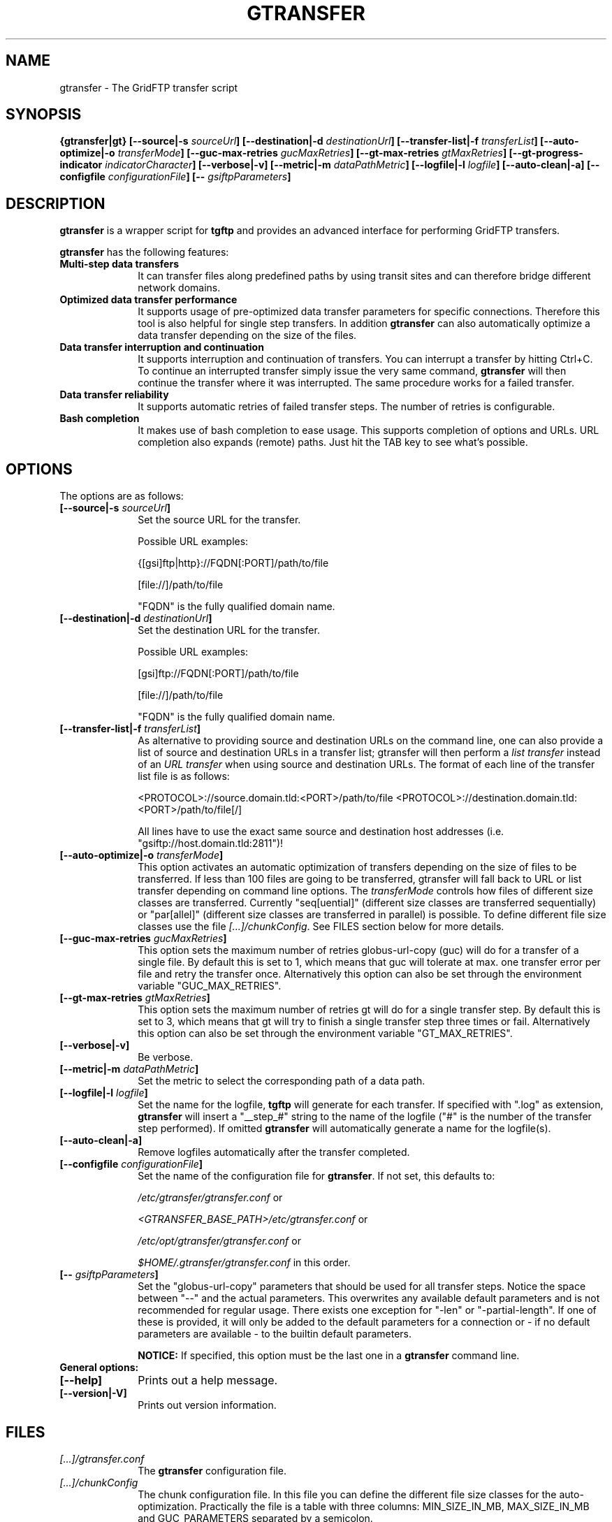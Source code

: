 .TH GTRANSFER 1 "07 Jan 2013" "version 0.1.0" "User Commands"
.SH NAME
gtransfer \- The GridFTP transfer script

.SH SYNOPSIS
.B {gtransfer|gt}
.BI "[--source|-s " "sourceUrl" "]"
.BI "[--destination|-d " "destinationUrl" "]"
.BI "[--transfer-list|-f " "transferList" "]"
.BI "[--auto-optimize|-o " "transferMode" "]"
.BI "[--guc-max-retries " "gucMaxRetries" "]"
.BI "[--gt-max-retries " "gtMaxRetries" "]"
.BI "[--gt-progress-indicator " "indicatorCharacter" "]"
.B [--verbose|-v] 
.BI "[--metric|-m " "dataPathMetric" "]"
.BI "[--logfile|-l " "logfile" "]"
.B [--auto-clean|-a]
.BI "[--configfile " "configurationFile" "]"
.BI "[-- " "gsiftpParameters" "]"

.SH DESCRIPTION
.B gtransfer
is a wrapper script for
.B tgftp
and provides an advanced interface for performing GridFTP transfers.

.B gtransfer
has the following features:

.TP 10
.B Multi-step data transfers
It can transfer files along predefined paths by using transit sites and can
therefore bridge different network domains.

.TP
.B Optimized data transfer performance
It supports usage of pre-optimized data transfer parameters for specific
connections. Therefore this tool is also helpful for single step transfers. In
addition 
.B gtransfer
can also automatically optimize a data transfer depending on the size of the
files.

.TP
.B Data transfer interruption and continuation
It supports interruption and continuation of transfers. You can interrupt a
transfer by hitting Ctrl+C. To continue an interrupted transfer simply issue the
very same command, 
.B gtransfer
will then continue the transfer where it was interrupted. The same procedure
works for a failed transfer.

.TP
.B Data transfer reliability
It supports automatic retries of failed transfer steps. The number of retries is
configurable.

.TP
.B Bash completion
It makes use of bash completion to ease usage. This supports completion of
options and URLs. URL completion also expands (remote) paths. Just hit the TAB
key to see what's possible.

.SH OPTIONS

The options are as follows:
.TP 10
.BI "[--source|-s " "sourceUrl" "]"
Set the source URL for the transfer.

Possible URL examples:

{[gsi]ftp|http}://FQDN[:PORT]/path/to/file

[file://]/path/to/file

"FQDN" is the fully qualified domain name.

.TP
.BI "[--destination|-d " "destinationUrl" "]"
Set the destination URL for the transfer.

Possible URL examples:

[gsi]ftp://FQDN[:PORT]/path/to/file

[file://]/path/to/file

"FQDN" is the fully qualified domain name.

.TP
.BI "[--transfer-list|-f " "transferList" "]"
As alternative to providing source and destination URLs on the command line, one
can also provide a list of source and destination URLs in a transfer list;
gtransfer will then perform a
.IR "list transfer" " instead of an " "URL transfer" " when using source and destination URLs."
The format of each line of the transfer list file is as follows:

<PROTOCOL>://source.domain.tld:<PORT>/path/to/file <PROTOCOL>://destination.domain.tld:<PORT>/path/to/file[/]

All lines have to use the exact same source and destination host addresses (i.e.
"gsiftp://host.domain.tld:2811")!

.TP
.BI "[--auto-optimize|-o " "transferMode" "]"
This option activates an automatic optimization of transfers depending on the
size of files to be transferred. If less than 100 files are going to be
transferred, gtransfer will fall back to URL or list transfer depending on
command line options. The
.I transferMode
controls how files of different size classes are transferred. Currently
"seq[uential]" (different size classes are transferred sequentially) or
"par[allel]" (different size classes are transferred in parallel) is possible.
To define different file size classes use the file
.IR "[...]/chunkConfig" "."
See FILES section below for more details.

.TP
.BI "[--guc-max-retries " "gucMaxRetries" "]"
This option sets the maximum number of retries globus-url-copy (guc) will do for
a transfer of a single file. By default this is set to 1, which means that guc
will tolerate at max. one transfer error per file and retry the transfer once.
Alternatively this option can also be set through the environment variable
"GUC_MAX_RETRIES".

.TP
.BI "[--gt-max-retries " "gtMaxRetries" "]"
This option sets the maximum number of retries gt will do for a single transfer
step. By default this is set to 3, which means that gt will try to finish a
single transfer step three times or fail. Alternatively this option can also be
set through the environment variable "GT_MAX_RETRIES".

.TP
.B [--verbose|-v]
Be verbose.

.TP
.BI "[--metric|-m " "dataPathMetric" "]"
Set the metric to select the corresponding path of a data path.

.TP
.BI "[--logfile|-l " "logfile" "]"
Set the name for the logfile,
.B tgftp
will generate for each transfer. If specified with ".log" as extension,
.B gtransfer
will insert a "__step_#" string to the name of the logfile ("#" is the number of
the transfer step performed). If omitted
.B gtransfer
will automatically generate a name for the logfile(s).

.TP
.B [--auto-clean|-a]
Remove logfiles automatically after the transfer completed.

.TP
.BI "[--configfile " "configurationFile" "]"
Set the name of the configuration file for
.BR "gtransfer" ". If not set, this defaults to:"

.IR "/etc/gtransfer/gtransfer.conf" " or"

.IR "<GTRANSFER_BASE_PATH>/etc/gtransfer.conf" " or"

.IR "/etc/opt/gtransfer/gtransfer.conf" " or"

.IR "$HOME/.gtransfer/gtransfer.conf" " in this order."

.TP
.BI "[-- " "gsiftpParameters" "]"
Set the "globus-url-copy" parameters that should
be used for all transfer steps. Notice the space between
"--" and the actual parameters. This overwrites any
available default parameters and is not recommended for
regular usage. There exists one exception for "-len" or
"-partial-length". If one of these is provided, it will
only be added to the default parameters for a connection
or - if no default parameters are available - to the
builtin default parameters.

.B NOTICE:
If specified, this option must be the last one in a
.B gtransfer
command line.

.TP
.B General options:

.TP
.B [--help]
Prints out a help message.

.TP
.B [--version|-V]
Prints out version information.

.SH FILES
.TP 10
.I [...]/gtransfer.conf
The
.B gtransfer
configuration file.

.TP
.I  [...]/chunkConfig
The chunk configuration file. In this file you can define the different file
size classes for the auto-optimization. Practically the file is a table with
three columns: MIN_SIZE_IN_MB, MAX_SIZE_IN_MB and GUC_PARAMETERS separated by
a semicolon.

Each line defines a size class. The value for MIN_SIZE_IN_MB is
.B not
included in the class. The value for MAX_SIZE_IN_MB is included in the class.
Use the keyword "min" in the column MIN_SIZE_IN_MB to default to the size of the
smallest file available in a transfer list. Files of this size will be included
in this class then. Use the keyword "max" in the column MAX_SIZE_IN_MB to
default to the size of the biggest file available in a transfer list.
The third column (GUC_PARAMETERS) defines the transfer parameters to use for the
specific file size class.

Example:

.nf
#  MIN_SIZE_IN_MB;MAX_SIZE_IN_MB;GUC_PARAMETERS
min;50;-pp -cc 16 -p 2 -tcp-bs 1M -cd
50;250;-pp -cc 8 -p 4 -tcp-bs 1M -stripe -sbs 4M -cd
250;max;-pp -p 8 -tcp-bs 2M -stripe -sbs 4M -cd
.fi

.TP
.I [...]/dpaths/
This directory contains the system dpaths usable by
.BR "gtransfer" " and is configurable."

.TP
.I [...]/dparams/
This directory contains the system dparams usable by
.BR "gtransfer" " and is configurable."

.TP
.I $HOME/.gtransfer/dpaths/
This directory contains the user dpaths usable by
.BR "gtransfer" ". Can be created with " "dpath" "."
If existing, dpaths in this directory have precedence.

.TP
.I $HOME/.gtransfer/dparams/
This directory contains the user dparams usable by
.BR "gtransfer" ". Can be created with " "dparam" "."
If existing, dparams in this directory have precedence.


.SH AUTHOR
Frank Scheiner

.SH "SEE ALSO"
.BR dpath (1),
.BR dparam (1),
.BR tgftp (1),
.BR uberftp (1C)

